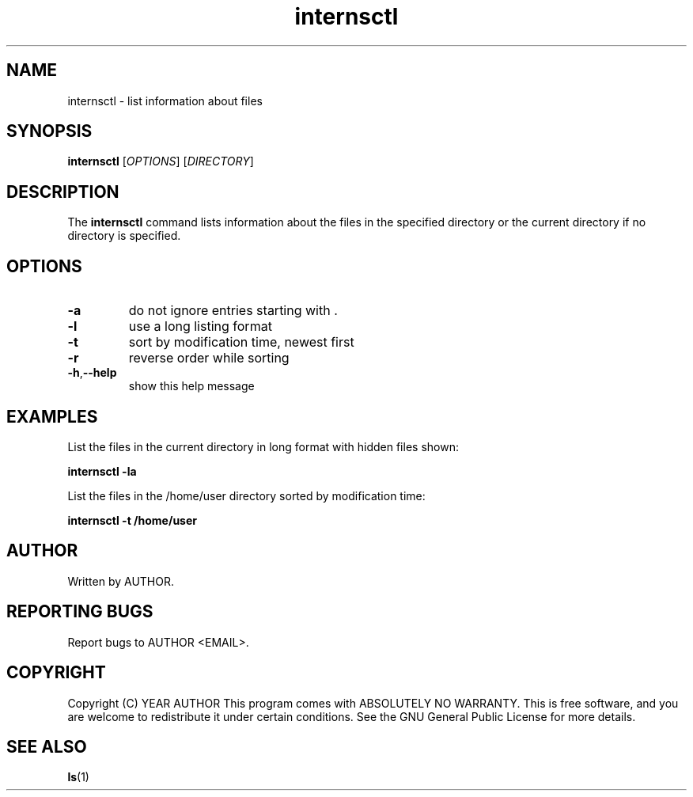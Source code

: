 \" Man page for internsctl.
.\" Copyright (C) YEAR AUTHOR
.\"
.TH internsctl 1 "2023-03-27" "1.0" "internsctl manual page"
.SH NAME
internsctl \- list information about files
.SH SYNOPSIS
.B internsctl
[\fIOPTIONS\fR] [\fIDIRECTORY\fR]
.SH DESCRIPTION
The \fBinternsctl\fR command lists information about the files in the specified directory or the current directory if no directory is specified.
.SH OPTIONS
.TP
.BR \-a
do not ignore entries starting with .
.TP
.BR \-l
use a long listing format
.TP
.BR \-t
sort by modification time, newest first
.TP
.BR \-r
reverse order while sorting
.TP
.BR \-h , \-\-help
show this help message
.SH EXAMPLES
List the files in the current directory in long format with hidden files shown:
.PP
.B internsctl \-la
.PP
List the files in the /home/user directory sorted by modification time:
.PP
.B internsctl \-t /home/user
.SH AUTHOR
Written by AUTHOR.
.SH REPORTING BUGS
Report bugs to AUTHOR <EMAIL>.
.SH COPYRIGHT
Copyright (C) YEAR AUTHOR
This program comes with ABSOLUTELY NO WARRANTY.
This is free software, and you are welcome to redistribute it
under certain conditions.
See the GNU General Public License for more details.
.SH SEE ALSO
.BR ls (1)
